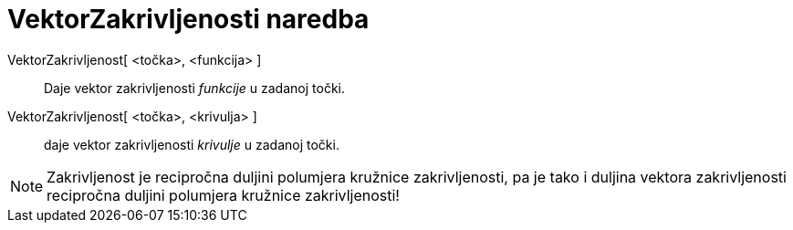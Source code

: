 = VektorZakrivljenosti naredba
:page-en: commands/CurvatureVector
ifdef::env-github[:imagesdir: /hr/modules/ROOT/assets/images]

VektorZakrivljenost[ <točka>, <funkcija> ]::
  Daje vektor zakrivljenosti _funkcije_ u zadanoj točki.
VektorZakrivljenost[ <točka>, <krivulja> ]::
  daje vektor zakrivljenosti _krivulje_ u zadanoj točki.

[NOTE]
====

Zakrivljenost je recipročna duljini polumjera kružnice zakrivljenosti, pa je tako i duljina vektora zakrivljenosti
recipročna duljini polumjera kružnice zakrivljenosti!

====
